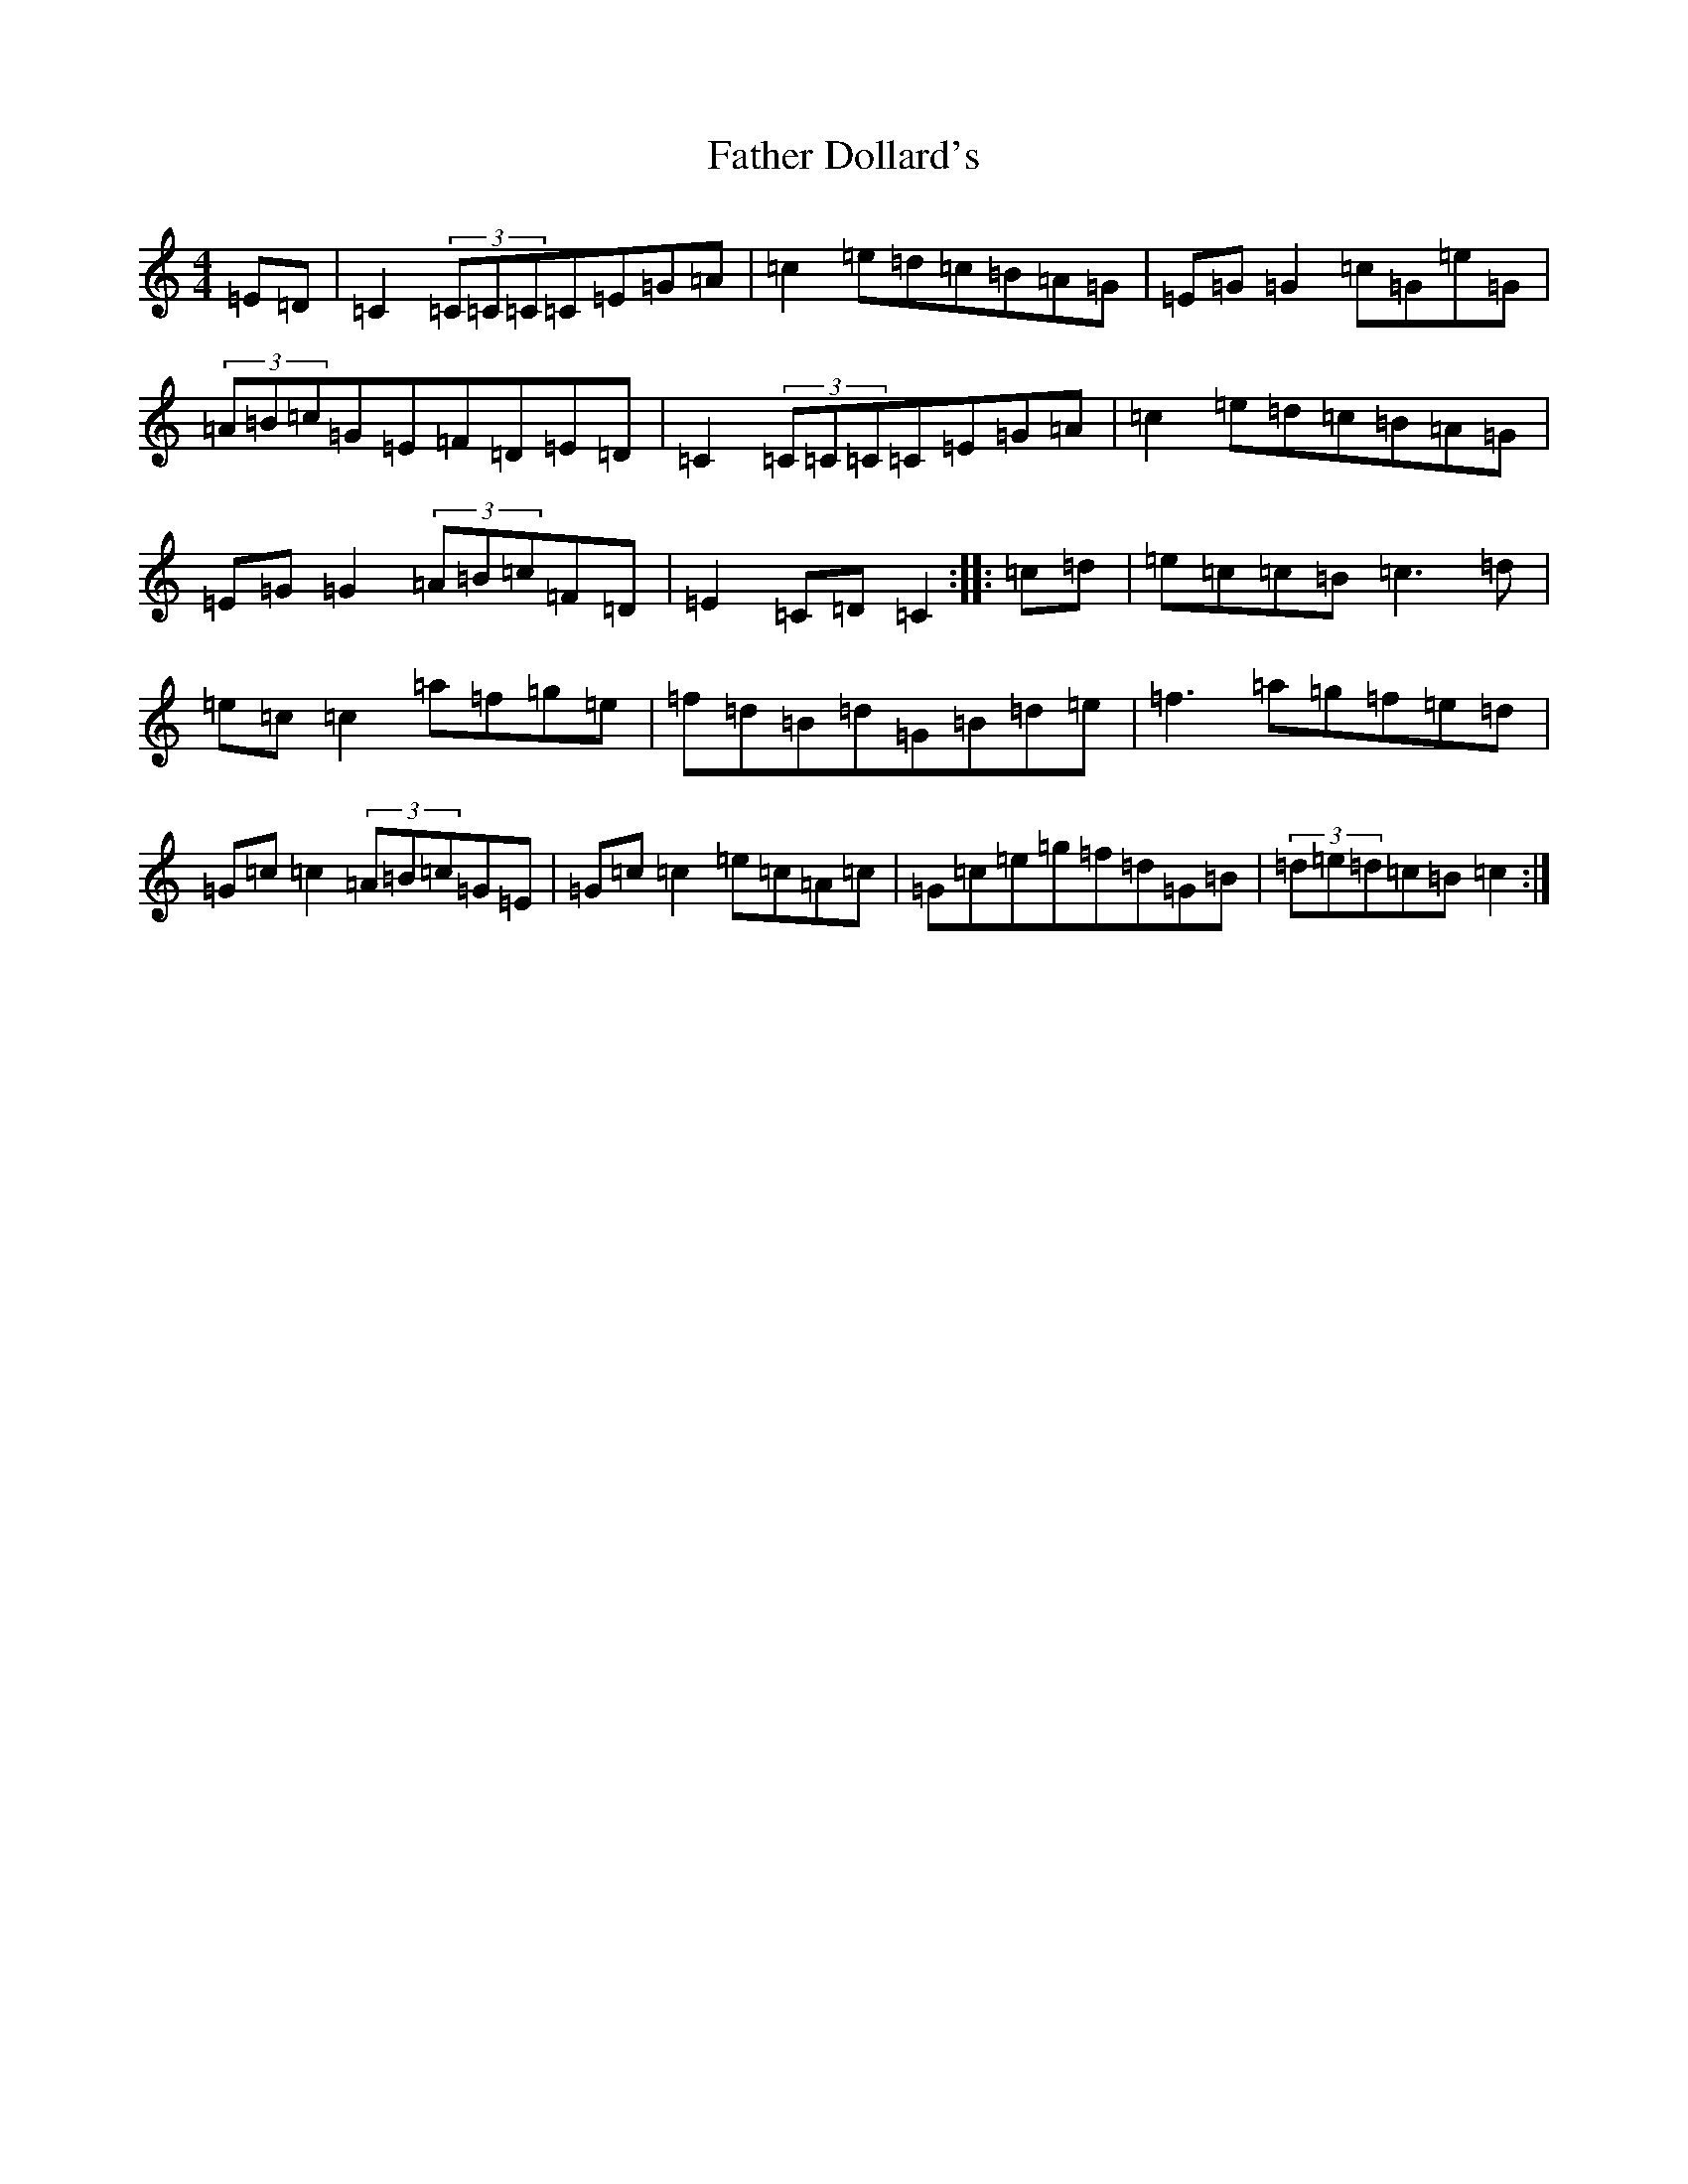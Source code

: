 X: 6587
T: Father Dollard's
S: https://thesession.org/tunes/3508#setting3508
R: hornpipe
M:4/4
L:1/8
K: C Major
=E=D|=C2(3=C=C=C=C=E=G=A|=c2=e=d=c=B=A=G|=E=G=G2=c=G=e=G|(3=A=B=c=G=E=F=D=E=D|=C2(3=C=C=C=C=E=G=A|=c2=e=d=c=B=A=G|=E=G=G2(3=A=B=c=F=D|=E2=C=D=C2:||:=c=d|=e=c=c=B=c3=d|=e=c=c2=a=f=g=e|=f=d=B=d=G=B=d=e|=f3=a=g=f=e=d|=G=c=c2(3=A=B=c=G=E|=G=c=c2=e=c=A=c|=G=c=e=g=f=d=G=B|(3=d=e=d=c=B=c2:|